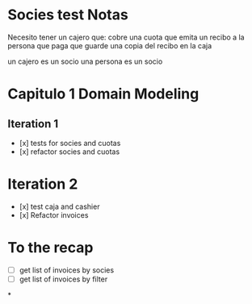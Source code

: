 * Socies test Notas
Necesito tener un cajero que:
cobre una cuota
que emita un recibo a la persona que paga
que guarde una copia del recibo en la caja

un cajero es un socio
una persona es un socio
* Capitulo 1 Domain Modeling
** Iteration 1
- [x] tests for socies and cuotas
- [x] refactor socies and cuotas
* Iteration 2
- [x] test caja and cashier
- [x] Refactor invoices
* To the recap
- [ ] get list of invoices by socies
- [ ] get list of invoices by filter
*